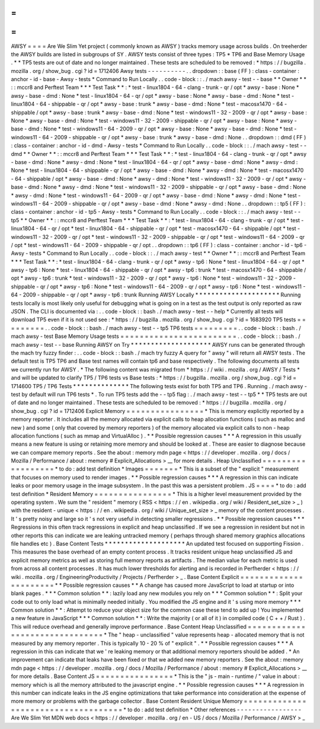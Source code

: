 =
=
=
=
AWSY
=
=
=
=
Are
We
Slim
Yet
project
(
commonly
known
as
AWSY
)
tracks
memory
usage
across
builds
.
On
treeherder
the
AWSY
builds
are
listed
in
subgroups
of
SY
.
AWSY
tests
consist
of
three
types
:
TP5
*
TP6
and
Base
Memory
Usage
.
*
\
*
TP5
tests
are
out
of
date
and
no
longer
maintained
.
These
tests
are
scheduled
to
be
removed
:
*
https
:
/
/
bugzilla
.
mozilla
.
org
/
show_bug
.
cgi
?
id
=
1712406
Awsy
tests
-
-
-
-
-
-
-
-
-
-
.
.
dropdown
:
:
base
(
FF
)
:
class
-
container
:
anchor
-
id
-
base
-
Awsy
-
tests
*
Command
to
Run
Locally
.
.
code
-
block
:
:
.
/
mach
awsy
-
test
-
-
base
*
*
Owner
*
*
:
:
mccr8
and
Perftest
Team
*
*
*
Test
Task
*
*
:
*
test
-
linux1804
-
64
-
clang
-
trunk
-
qr
/
opt
*
awsy
-
base
:
None
*
awsy
-
base
-
dmd
:
None
*
test
-
linux1804
-
64
-
qr
/
opt
*
awsy
-
base
:
None
*
awsy
-
base
-
dmd
:
None
*
test
-
linux1804
-
64
-
shippable
-
qr
/
opt
*
awsy
-
base
:
trunk
*
awsy
-
base
-
dmd
:
None
*
test
-
macosx1470
-
64
-
shippable
/
opt
*
awsy
-
base
:
trunk
*
awsy
-
base
-
dmd
:
None
*
test
-
windows11
-
32
-
2009
-
qr
/
opt
*
awsy
-
base
:
None
*
awsy
-
base
-
dmd
:
None
*
test
-
windows11
-
32
-
2009
-
shippable
-
qr
/
opt
*
awsy
-
base
:
None
*
awsy
-
base
-
dmd
:
None
*
test
-
windows11
-
64
-
2009
-
qr
/
opt
*
awsy
-
base
:
None
*
awsy
-
base
-
dmd
:
None
*
test
-
windows11
-
64
-
2009
-
shippable
-
qr
/
opt
*
awsy
-
base
:
trunk
*
awsy
-
base
-
dmd
:
None
.
.
dropdown
:
:
dmd
(
FF
)
:
class
-
container
:
anchor
-
id
-
dmd
-
Awsy
-
tests
*
Command
to
Run
Locally
.
.
code
-
block
:
:
.
/
mach
awsy
-
test
-
-
dmd
*
*
Owner
*
*
:
:
mccr8
and
Perftest
Team
*
*
*
Test
Task
*
*
:
*
test
-
linux1804
-
64
-
clang
-
trunk
-
qr
/
opt
*
awsy
-
base
-
dmd
:
None
*
awsy
-
dmd
:
None
*
test
-
linux1804
-
64
-
qr
/
opt
*
awsy
-
base
-
dmd
:
None
*
awsy
-
dmd
:
None
*
test
-
linux1804
-
64
-
shippable
-
qr
/
opt
*
awsy
-
base
-
dmd
:
None
*
awsy
-
dmd
:
None
*
test
-
macosx1470
-
64
-
shippable
/
opt
*
awsy
-
base
-
dmd
:
None
*
awsy
-
dmd
:
None
*
test
-
windows11
-
32
-
2009
-
qr
/
opt
*
awsy
-
base
-
dmd
:
None
*
awsy
-
dmd
:
None
*
test
-
windows11
-
32
-
2009
-
shippable
-
qr
/
opt
*
awsy
-
base
-
dmd
:
None
*
awsy
-
dmd
:
None
*
test
-
windows11
-
64
-
2009
-
qr
/
opt
*
awsy
-
base
-
dmd
:
None
*
awsy
-
dmd
:
None
*
test
-
windows11
-
64
-
2009
-
shippable
-
qr
/
opt
*
awsy
-
base
-
dmd
:
None
*
awsy
-
dmd
:
None
.
.
dropdown
:
:
tp5
(
FF
)
:
class
-
container
:
anchor
-
id
-
tp5
-
Awsy
-
tests
*
Command
to
Run
Locally
.
.
code
-
block
:
:
.
/
mach
awsy
-
test
-
-
tp5
*
*
Owner
*
*
:
:
mccr8
and
Perftest
Team
*
*
*
Test
Task
*
*
:
*
test
-
linux1804
-
64
-
clang
-
trunk
-
qr
/
opt
*
test
-
linux1804
-
64
-
qr
/
opt
*
test
-
linux1804
-
64
-
shippable
-
qr
/
opt
*
test
-
macosx1470
-
64
-
shippable
/
opt
*
test
-
windows11
-
32
-
2009
-
qr
/
opt
*
test
-
windows11
-
32
-
2009
-
shippable
-
qr
/
opt
*
test
-
windows11
-
64
-
2009
-
qr
/
opt
*
test
-
windows11
-
64
-
2009
-
shippable
-
qr
/
opt
.
.
dropdown
:
:
tp6
(
FF
)
:
class
-
container
:
anchor
-
id
-
tp6
-
Awsy
-
tests
*
Command
to
Run
Locally
.
.
code
-
block
:
:
.
/
mach
awsy
-
test
*
*
Owner
*
*
:
:
mccr8
and
Perftest
Team
*
*
*
Test
Task
*
*
:
*
test
-
linux1804
-
64
-
clang
-
trunk
-
qr
/
opt
*
awsy
-
tp6
:
None
*
test
-
linux1804
-
64
-
qr
/
opt
*
awsy
-
tp6
:
None
*
test
-
linux1804
-
64
-
shippable
-
qr
/
opt
*
awsy
-
tp6
:
trunk
*
test
-
macosx1470
-
64
-
shippable
/
opt
*
awsy
-
tp6
:
trunk
*
test
-
windows11
-
32
-
2009
-
qr
/
opt
*
awsy
-
tp6
:
None
*
test
-
windows11
-
32
-
2009
-
shippable
-
qr
/
opt
*
awsy
-
tp6
:
None
*
test
-
windows11
-
64
-
2009
-
qr
/
opt
*
awsy
-
tp6
:
None
*
test
-
windows11
-
64
-
2009
-
shippable
-
qr
/
opt
*
awsy
-
tp6
:
trunk
Running
AWSY
Locally
*
*
*
*
*
*
*
*
*
*
*
*
*
*
*
*
*
*
*
*
*
Running
tests
locally
is
most
likely
only
useful
for
debugging
what
is
going
on
in
a
test
as
the
test
output
is
only
reported
as
raw
JSON
.
The
CLI
is
documented
via
:
.
.
code
-
block
:
:
bash
.
/
mach
awsy
-
test
-
-
help
*
Currently
all
tests
will
download
TP5
even
if
it
is
not
used
see
:
*
https
:
/
/
bugzilla
.
mozilla
.
org
/
show_bug
.
cgi
?
id
=
1683920
TP5
tests
=
=
=
=
=
=
=
=
=
.
.
code
-
block
:
:
bash
.
/
mach
awsy
-
test
-
-
tp5
TP6
tests
=
=
=
=
=
=
=
=
=
.
.
code
-
block
:
:
bash
.
/
mach
awsy
-
test
Base
Memory
Usage
tests
=
=
=
=
=
=
=
=
=
=
=
=
=
=
=
=
=
=
=
=
=
=
=
=
.
.
code
-
block
:
:
bash
.
/
mach
awsy
-
test
-
-
base
Running
AWSY
on
Try
*
*
*
*
*
*
*
*
*
*
*
*
*
*
*
*
*
*
*
*
AWSY
runs
can
be
generated
through
the
mach
try
fuzzy
finder
:
.
.
code
-
block
:
:
bash
.
/
mach
try
fuzzy
A
query
for
"
awsy
"
will
return
all
AWSY
tests
.
The
default
test
is
TP5
TP6
and
Base
test
names
will
contain
tp6
and
base
respectively
.
The
following
documents
all
tests
we
currently
run
for
AWSY
.
*
The
following
content
was
migrated
from
*
https
:
/
/
wiki
.
mozilla
.
org
/
AWSY
/
Tests
*
and
will
be
updated
to
clarify
TP5
/
TP6
tests
vs
Base
tests
:
*
https
:
/
/
bugzilla
.
mozilla
.
org
/
show_bug
.
cgi
?
id
=
1714600
TP5
/
TP6
Tests
*
*
*
*
*
*
*
*
*
*
*
*
*
*
The
following
tests
exist
for
both
TP5
and
TP6
.
Running
.
/
mach
awsy
-
test
by
default
will
run
TP6
tests
*
.
To
run
TP5
tests
add
the
-
-
tp5
flag
:
.
/
mach
awsy
-
test
-
-
tp5
*
\
*
TP5
tests
are
out
of
date
and
no
longer
maintained
.
These
tests
are
scheduled
to
be
removed
:
*
https
:
/
/
bugzilla
.
mozilla
.
org
/
show_bug
.
cgi
?
id
=
1712406
Explicit
Memory
=
=
=
=
=
=
=
=
=
=
=
=
=
=
=
=
*
This
is
memory
explicitly
reported
by
a
memory
reporter
.
It
includes
all
the
memory
allocated
via
explicit
calls
to
heap
allocation
functions
(
such
as
malloc
and
new
)
and
some
(
only
that
covered
by
memory
reporters
)
of
the
memory
allocated
via
explicit
calls
to
non
-
heap
allocation
functions
(
such
as
mmap
and
VirtualAlloc
)
.
*
*
Possible
regression
causes
*
*
*
A
regression
in
this
usually
means
a
new
feature
is
using
or
retaining
more
memory
and
should
be
looked
at
.
These
are
easier
to
diagnose
because
we
can
compare
memory
reports
.
See
the
about
:
memory
mdn
page
<
https
:
/
/
developer
.
mozilla
.
org
/
docs
/
Mozilla
/
Performance
/
about
:
memory
#
Explicit_Allocations
>
__
for
more
details
.
Heap
Unclassified
=
=
=
=
=
=
=
=
=
=
=
=
=
=
=
=
=
=
*
to
do
:
add
test
definition
*
Images
=
=
=
=
=
=
=
*
This
is
a
subset
of
the
"
explicit
"
measurement
that
focuses
on
memory
used
to
render
images
.
*
*
Possible
regression
causes
*
*
*
A
regression
in
this
can
indicate
leaks
or
poor
memory
usage
in
the
image
subsystem
.
In
the
past
this
was
a
persistent
problem
.
JS
=
=
=
=
*
to
do
:
add
test
definition
*
Resident
Memory
=
=
=
=
=
=
=
=
=
=
=
=
=
=
=
=
*
This
is
a
higher
level
measurement
provided
by
the
operating
system
.
We
sum
the
"
resident
"
memory
(
RSS
<
https
:
/
/
en
.
wikipedia
.
org
/
wiki
/
Resident_set_size
>
_
)
with
the
resident
-
unique
<
https
:
/
/
en
.
wikipedia
.
org
/
wiki
/
Unique_set_size
>
_
memory
of
the
content
processes
.
It
'
s
pretty
noisy
and
large
so
it
'
s
not
very
useful
in
detecting
smaller
regressions
.
*
*
Possible
regression
causes
*
*
*
Regressions
in
this
often
track
regressions
in
explicit
and
heap
unclassified
.
If
we
see
a
regression
in
resident
but
not
in
other
reports
this
can
indicate
we
are
leaking
untracked
memory
(
perhaps
through
shared
memory
graphics
allocations
file
handles
etc
)
.
Base
Content
Tests
*
*
*
*
*
*
*
*
*
*
*
*
*
*
*
*
*
*
*
*
An
updated
test
focused
on
supporting
Fission
.
This
measures
the
base
overhead
of
an
empty
content
process
.
It
tracks
resident
unique
heap
unclassified
JS
and
explicit
memory
metrics
as
well
as
storing
full
memory
reports
as
artifacts
.
The
median
value
for
each
metric
is
used
from
across
all
content
processes
.
It
has
much
lower
thresholds
for
alerting
and
is
recorded
in
Perfherder
<
https
:
/
/
wiki
.
mozilla
.
org
/
EngineeringProductivity
/
Projects
/
Perfherder
>
_
.
Base
Content
Explicit
=
=
=
=
=
=
=
=
=
=
=
=
=
=
=
=
=
=
=
=
=
=
*
*
Possible
regression
causes
*
*
A
change
has
caused
more
JavaScript
to
load
at
startup
or
into
blank
pages
.
*
*
*
Common
solution
*
*
:
lazily
load
any
new
modules
you
rely
on
*
*
*
Common
solution
*
*
:
Split
your
code
out
to
only
load
what
is
minimally
needed
initially
.
You
modified
the
JS
engine
and
it
'
s
using
more
memory
*
*
*
Common
solution
*
*
:
Attempt
to
reduce
your
object
size
for
the
common
case
these
tend
to
add
up
!
You
implemented
a
new
feature
in
JavaScript
*
*
*
Common
solution
*
*
:
Write
the
majority
(
or
all
of
it
)
in
compiled
code
(
C
+
+
/
Rust
)
.
This
will
reduce
overhead
and
generally
improve
performance
.
Base
Content
Heap
Unclassified
=
=
=
=
=
=
=
=
=
=
=
=
=
=
=
=
=
=
=
=
=
=
=
=
=
=
=
=
=
=
=
*
The
"
heap
-
unclassified
"
value
represents
heap
-
allocated
memory
that
is
not
measured
by
any
memory
reporter
.
This
is
typically
10
-
20
%
of
"
explicit
"
.
*
*
Possible
regression
causes
*
*
*
A
regression
in
this
can
indicate
that
we
'
re
leaking
memory
or
that
additional
memory
reporters
should
be
added
.
*
An
improvement
can
indicate
that
leaks
have
been
fixed
or
that
we
added
new
memory
reporters
.
See
the
about
:
memory
mdn
page
<
https
:
/
/
developer
.
mozilla
.
org
/
docs
/
Mozilla
/
Performance
/
about
:
memory
#
Explicit_Allocations
>
__
for
more
details
.
Base
Content
JS
=
=
=
=
=
=
=
=
=
=
=
=
=
=
=
=
*
This
is
the
"
js
-
main
-
runtime
/
"
value
in
about
:
memory
which
is
all
the
memory
attributed
to
the
javascript
engine
.
*
*
Possible
regression
causes
*
*
*
A
regression
in
this
number
can
indicate
leaks
in
the
JS
engine
optimizations
that
take
performance
into
consideration
at
the
expense
of
more
memory
or
problems
with
the
garbage
collector
.
Base
Content
Resident
Unique
Memory
=
=
=
=
=
=
=
=
=
=
=
=
=
=
=
=
=
=
=
=
=
=
=
=
=
=
=
=
=
=
=
=
=
=
=
=
*
to
do
:
add
test
definition
*
Other
references
-
-
-
-
-
-
-
-
-
-
-
-
-
-
-
-
-
Are
We
Slim
Yet
MDN
web
docs
<
https
:
/
/
developer
.
mozilla
.
org
/
en
-
US
/
docs
/
Mozilla
/
Performance
/
AWSY
>
_
